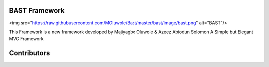 BAST Framework
==============
.. image:: https://raw.githubusercontent.com/MOluwole/Bast/master/bast/image/bast.png

<img src="https://raw.githubusercontent.com/MOluwole/Bast/master/bast/image/bast.png" alt="BAST"/>

This Framework is a new framework developed by Majiyagbe Oluwole & Azeez Abiodun Solomon
A Simple but Elegant MVC Framework

Contributors
============

.. code:: bash
    $ Majiyagbe Oluwole
    $ Azeez Abiodun Solomon
